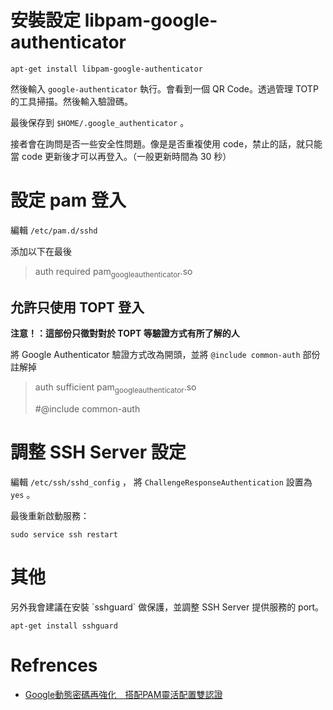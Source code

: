 



* 安裝設定 libpam-google-authenticator

  #+begin_src shell
    apt-get install libpam-google-authenticator
  #+end_src


  然後輸入 ~google-authenticator~ 執行。會看到一個 QR Code。透過管理 TOTP 的工具掃描。然後輸入驗證碼。

  最後保存到 ~$HOME/.google_authenticator~ 。

  接者會在詢問是否一些安全性問題。像是是否重複使用 code，禁止的話，就只能當 code 更新後才可以再登入。（一般更新時間為 30 秒）

  
  
  
* 設定 pam 登入

  編輯 ~/etc/pam.d/sshd~


  添加以下在最後
  #+begin_quote
  # Auth by Google-Authenticator
  auth required pam_google_authenticator.so
  # auth substack password-auth
  #+end_quote

  
** 允許只使用 TOPT 登入
   **注意！：這部份只徵對對於 TOPT 等驗證方式有所了解的人**

   將 Google Authenticator 驗證方式改為開頭，並將 ~@include common-auth~ 部份註解掉

   #+begin_quote
   # Auth by Google-Authenticator
   auth sufficient pam_google_authenticator.so
   # auth substack password-auth
   # Standard Un*x authentication.
   #@include common-auth
   #+end_quote


   
* 調整 SSH Server 設定

  編輯 ~/etc/ssh/sshd_config~ ， 將 ~ChallengeResponseAuthentication~ 設置為 ~yes~ 。

  最後重新啟動服務：

  #+begin_src shell
    sudo service ssh restart
  #+end_src


  
* 其他

  另外我會建議在安裝 `sshguard` 做保護，並調整 SSH Server 提供服務的 port。
  #+begin_src shell
    apt-get install sshguard
  #+end_src
  
* Refrences
  - [[https://www.netadmin.com.tw/netadmin/zh-tw/technology/C5A1A0B2C3864A83B32D48AA93C2A764][Google動態密碼再強化　搭配PAM靈活配置雙認證]]

